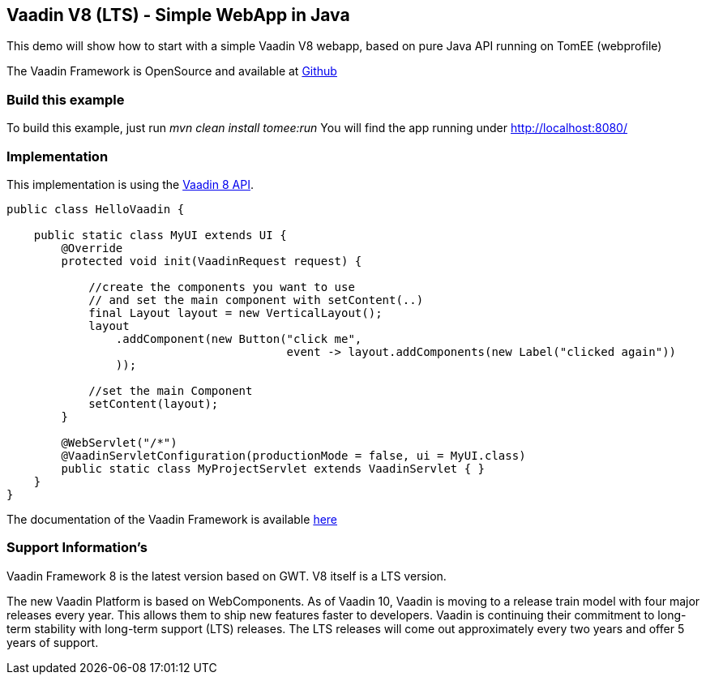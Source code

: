 == Vaadin V8 (LTS) - Simple WebApp in Java

This demo will show how to start with a simple Vaadin V8 webapp, based
on pure Java API running on TomEE (webprofile)

The Vaadin Framework is OpenSource and available at
https://github.com/vaadin/framework[Github]

=== Build this example

To build this example, just run _mvn clean install tomee:run_ You will
find the app running under http://localhost:8080/

=== Implementation

This implementation is using the https://vaadin.com/framework[Vaadin 8
API].

[source,java]
----
public class HelloVaadin {

    public static class MyUI extends UI {
        @Override
        protected void init(VaadinRequest request) {

            //create the components you want to use
            // and set the main component with setContent(..)
            final Layout layout = new VerticalLayout();
            layout
                .addComponent(new Button("click me",
                                         event -> layout.addComponents(new Label("clicked again"))
                ));

            //set the main Component
            setContent(layout);
        }

        @WebServlet("/*")
        @VaadinServletConfiguration(productionMode = false, ui = MyUI.class)
        public static class MyProjectServlet extends VaadinServlet { }
    }
}
----

The documentation of the Vaadin Framework is available
https://vaadin.com/docs/v8/framework/tutorial.html[here]

=== Support Information’s

Vaadin Framework 8 is the latest version based on GWT. V8 itself is a
LTS version.

The new Vaadin Platform is based on WebComponents. As of Vaadin 10,
Vaadin is moving to a release train model with four major releases every
year. This allows them to ship new features faster to developers. Vaadin
is continuing their commitment to long-term stability with long-term
support (LTS) releases. The LTS releases will come out approximately
every two years and offer 5 years of support.
